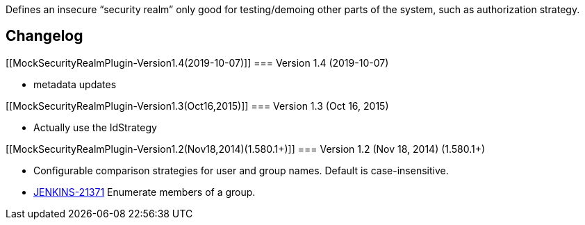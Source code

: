 Defines an insecure “security realm” only good for testing/demoing other
parts of the system, such as authorization strategy.

[[MockSecurityRealmPlugin-Changelog]]
== Changelog

[[MockSecurityRealmPlugin-Version1.4(2019-10-07)]]
=== Version 1.4 (2019-10-07)

* metadata updates

[[MockSecurityRealmPlugin-Version1.3(Oct16,2015)]]
=== Version 1.3 (Oct 16, 2015)

* Actually use the IdStrategy

[[MockSecurityRealmPlugin-Version1.2(Nov18,2014)(1.580.1+)]]
=== Version 1.2 (Nov 18, 2014) (1.580.1+)

* Configurable comparison strategies for user and group names. Default
is case-insensitive.
* https://issues.jenkins-ci.org/browse/JENKINS-21371[JENKINS-21371]
Enumerate members of a group.
